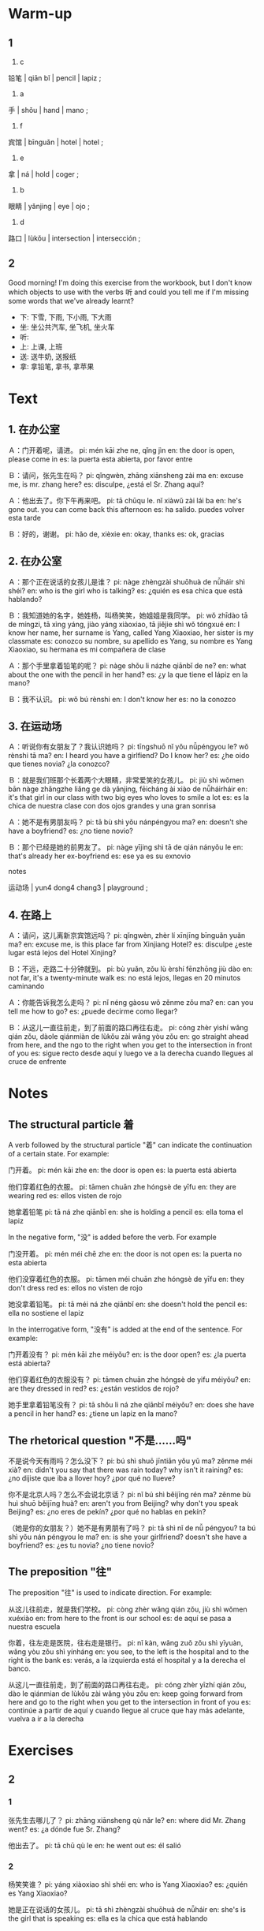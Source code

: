 :PROPERTIES:
:CREATED: [2022-04-18 19:55:29 -05]
:END:

* Warm-up
:PROPERTIES:
:CREATED: [2022-04-18 19:55:33 -05]
:END:

** 1
:PROPERTIES:
:CREATED: [2022-04-18 19:55:35 -05]
:END:

1. c

铅笔 | qiān bǐ | pencil | lapiz ;

2. a

手 | shǒu | hand | mano ;

3. f

宾馆 | bīnguǎn | hotel | hotel ;

4. e

拿 | ná | hold | coger ;

5. b

眼睛 | yǎnjing | eye | ojo ;

6. d

路口 | lùkǒu | intersection | intersección ;

** 2
:PROPERTIES:
:CREATED: [2022-04-18 20:01:05 -05]
:END:

Good morning! I'm doing this exercise from the workbook, but I don't know which objects to use with the verbs 听 and could you tell me if I'm missing some words that we've already learnt?

+ 下: 下雪, 下雨, 下小雨, 下大雨
+ 坐: 坐公共汽车, 坐飞机, 坐火车
+ 听:
+ 上: 上课, 上班
+ 送: 送牛奶, 送报纸
+ 拿: 拿铅笔, 拿书, 拿苹果

* Text
:PROPERTIES:
:CREATED: [2022-04-18 20:16:10 -05]
:END:

** 1. 在办公室
:PROPERTIES:
:CREATED: [2022-04-18 20:16:12 -05]
:ID: e69cc075-9d06-47d7-abd0-334b1f72fbe5
:END:

Ａ：门开着呢，请进。
pi: mén kāi zhe ne, qǐng jìn
en: the door is open, please come in
es: la puerta esta abierta, por favor entre

Ｂ：请问，张先生在吗？
pi: qǐngwèn, zhāng xiānsheng zài ma
en: excuse me, is mr. zhang here?
es: disculpe, ¿está el Sr. Zhang aquí?

Ａ：他出去了。你下午再来吧。
pi: tā chūqu le. nǐ xiàwǔ zài lái ba
en: he's gone out. you can come back this afternoon
es: ha salido. puedes volver esta tarde

Ｂ：好的，谢谢。
pi: hǎo de, xièxie
en: okay, thanks
es: ok, gracias

** 2. 在办公室
:PROPERTIES:
:CREATED: [2022-04-18 21:53:44 -05]
:ID: cc9c73c2-a9de-47ad-8cd3-010b2c87930b
:END:

Ａ：那个正在说话的女孩儿是谁？
pi: nàge zhèngzài shuōhuà de nǚháir shì shéi?
en: who is the girl who is talking?
es: ¿quién es esa chica que está hablando?

Ｂ：我知道她的名字，她姓杨，叫杨笑笑，她姐姐是我同学。
pi: wǒ zhīdào tā de míngzi, tā xìng yáng, jiào yáng xiàoxiao, tā jiějie shì wǒ tóngxué
en: I know her name, her surname is Yang, called Yang Xiaoxiao, her sister is my classmate
es: conozco su nombre, su apellido es Yang, su nombre es Yang Xiaoxiao, su hermana es mi compañera de clase

Ａ：那个手里拿着铅笔的呢？
pi: nàge shǒu li názhe qiānbǐ de ne?
en: what about the one with the pencil in her hand?
es: ¿y la que tiene el lápiz en la mano?

Ｂ：我不认识。
pi: wǒ bú rènshi
en: I don't know her
es: no la conozco

** 3. 在运动场
:PROPERTIES:
:CREATED: [2022-04-18 22:03:53 -05]
:ID: d09b4f7a-acd8-4a2d-9941-25cd9b351558
:END:

Ａ：听说你有女朋友了？我认识她吗？
pi: tīngshuō nǐ yǒu nǚpéngyou le? wǒ rènshi tā ma?
en: I heard you have a girlfiend? Do I know her?
es: ¿he oido que tienes novia? ¿la conozco?

Ｂ：就是我们班那个长着两个大眼睛，非常爱笑的女孩儿。
pi: jiù shì wǒmen bān nàge zhǎngzhe liǎng ge dà yǎnjing, fēicháng ài xiào de nǚháirháir
en: it's that girl in our class with two big eyes who loves to smile a lot
es: es la chica de nuestra clase con dos ojos grandes y una gran sonrisa

Ａ：她不是有男朋友吗？
pi: tā bù shì yǒu nánpéngyou ma?
en: doesn't she have a boyfriend?
es: ¿no tiene novio?

Ｂ：那个已经是她的前男友了。
pi: nàge yījing shì tā de qián nányǒu le
en: that's already her ex-boyfriend
es: ese ya es su exnovio

notes

运动场 | yun4 dong4 chang3 | playground ;

** 4. 在路上
:PROPERTIES:
:CREATED: [2022-04-18 22:14:43 -05]
:ID: 3f2da5b8-78e6-4b22-9ad3-2e3ba61d3e28
:END:

Ａ：请问，这儿离新京宾馆远吗？
pi: qǐngwèn, zhèr lí xīnjīng bīnguǎn yuǎn ma?
en: excuse me, is this place far from Xinjiang Hotel?
es: disculpe ¿este lugar está lejos del Hotel Xinjing?

Ｂ：不远，走路二十分钟就到。
pi: bù yuǎn, zǒu lù èrshí fēnzhōng jiù dào
en: not far, it's a twenty-minute walk
es: no está lejos, llegas en 20 minutos caminando

Ａ：你能告诉我怎么走吗？
pi: nǐ néng gàosu wǒ zěnme zǒu ma?
en: can you tell me how to go?
es: ¿puede decirme como llegar?

Ｂ：从这儿一直往前走，到了前面的路口再往右走。
pi: cóng zhèr yìshí wǎng qián zǒu, dàole qiánmiàn de lùkǒu zài wǎng yòu zǒu
en: go straight ahead from here, and the ngo to the right when you get to the intersection in front of you
es: sigue recto desde aquí y luego ve a la derecha cuando llegues al cruce de enfrente

* Notes
:PROPERTIES:
:CREATED: [2022-04-18 22:23:27 -05]
:END:

** The structural particle 着
:PROPERTIES:
:CREATED: [2022-04-18 22:23:28 -05]
:END:

A verb followed by the structural particle "着" can indicate the continuation of a certain state. For example:

门开着。
pi: mén kāi zhe
en: the door is open
es: la puerta está abierta

他们穿着红色的衣服。
pi: tāmen chuān zhe hóngsè de yīfu
en: they are wearing red
es: ellos visten de rojo

她拿着铅笔
pi: tā ná zhe qiānbǐ
en: she is holding a pencil
es: ella toma el lapiz

In the negative form, "没" is added before the verb. For example

门没开着。
pi: mén méi chē zhe
en: the door is not open
es: la puerta no esta abierta

他们没穿着红色的衣服。
pi: tāmen méi chuān zhe hóngsè de yīfu
en: they don't dress red
es: ellos no visten de rojo

她没拿着铅笔。
pi: tā méi ná zhe qiānbǐ
en: she doesn't hold the pencil
es: ella no sostiene el lapiz

In the interrogative form, "没有" is added at the end of the sentence. For example:

门开着没有？
pi: mén kāi zhe méiyǒu?
en: is the door open?
es: ¿la puerta está abierta?

他们穿着红色的衣服没有？
pi: tāmen chuān zhe hóngsè de yifu méiyǒu?
en: are they dressed in red?
es: ¿están vestidos de rojo?

她手里拿着铅笔没有？
pi: tā shǒu li ná zhe qiānbǐ méiyǒu?
en: does she have a pencil in her hand?
es: ¿tiene un lapiz en la mano?

** The rhetorical question "不是……吗"
:PROPERTIES:
:CREATED: [2022-04-18 22:32:08 -05]
:END:

不是说今天有雨吗？怎么没下？
pi: bú shì shuō jīntiān yǒu yǔ ma? zěnme méi xià?
en: didn't you say that there was rain today? why isn't it raining?
es: ¿no dijiste que iba a llover hoy? ¿por qué no llueve?

你不是北京人吗？怎么不会说北京话？
pi: nǐ bú shì běijīng rén ma? zěnme bù huì shuō běijīng huà?
en: aren't you from Beijing? why don't you speak Beijing?
es: ¿no eres de pekín? ¿por qué no hablas en pekín?

（她是你的女朋友？）她不是有男朋有了吗？
pi: tā shì nǐ de nǚ péngyou? ta bú shì yǒu nán péngyou le ma?
en: is she your girlfriend? doesn't she have a boyfriend?
es: ¿es tu novia? ¿no tiene novio?

** The preposition "往"
:PROPERTIES:
:CREATED: [2022-04-18 22:36:59 -05]
:END:

The preposition "往" is used to indicate direction. For example:

从这儿往前走，就是我们学校。
pi: còng zhèr wǎng qián zǒu, jiù shì wǒmen xuéxiào
en: from here to the front is our school
es: de aquí se pasa a nuestra escuela

你着，往左走是医院，往右走是银行。
pi: nǐ kàn, wǎng zuǒ zǒu shì yīyuàn, wǎng yòu zǒu shì yínháng
en: you see, to the left is the hospital and to the right is the bank
es: verás, a la izquierda está el hospital y a la derecha el banco.

从这儿一直往前走，到了前面的路口再往右走。
pi: cóng zhèr yīzhí qián zǒu, dào le qiánmian de lùkǒu zài wǎng yòu zǒu
en: keep going forward from here and go to the right when you get to the intersection in front of you
es: continúe a partir de aquí y cuando llegue al cruce que hay más adelante, vuelva a ir a la derecha

* Exercises
:PROPERTIES:
:CREATED: [2022-04-19 00:42:37 -05]
:END:

** 2
:PROPERTIES:
:CREATED: [2022-04-19 06:21:57 -05]
:END:

*** 1
:PROPERTIES:
:CREATED: [2022-04-19 00:47:18 -05]
:END:

张先生去哪儿了？
pi: zhāng xiānsheng qù nǎr le?
en: where did Mr. Zhang went?
es: ¿a dónde fue Sr. Zhang?

他出去了。
pi: tā chū qù le
en: he went out
es: él salió

*** 2
:PROPERTIES:
:CREATED: [2022-04-19 00:47:21 -05]
:END:

杨笑笑谁？
pi: yáng xiàoxiao shì shéi
en: who is Yang Xiaoxiao?
es: ¿quién es Yang Xiaoxiao?

她是正在说话的女孩儿。
pi: tā shì zhèngzài shuōhuà de nǚháir
en: she's is the girl that is speaking
es: ella es la chica que está hablando

*** 3
:PROPERTIES:
:CREATED: [2022-04-19 00:47:26 -05]
:END:

他的女朋友是谁？
pi: tā de nǚ péngyou shì shéi?
en: who is his girlfriend?
es: ¿quién es su novia?

她是他们班那个长着两个大眼睛，非常爱笑的女孩儿。
pi: tā shì tāmen bān nàge zhǎng zhe liǎng ge dà yǎnjing, fēicháng ài xiào de nǚháir
en: she is the girl in their class with big eyes and a smiling face
es: es la chica de la clase que tiene dos ojos grandes y es muy sonriente

*** 4
:PROPERTIES:
:CREATED: [2022-04-19 00:47:23 -05]
:END:

"前男友"是什么意思？
pi: "qián nányǒu" shì shénme yìsi
en: what does "ex-boyfriend" mean?
es: ¿qué significa «ex novio»?

它的意思是前男朋友。
pi: tā de yìsi shì qián nán péngyou
en: it means former boyfriend
es: significa ex-novio

*** 5
:PROPERTIES:
:CREATED: [2022-04-19 00:47:30 -05]
:END:

去新京宾馆怎么走？
pi: qù xīnjīng bīnguǎn zěnme zǒu?
en: how can I get to Hotel Xinjing?
es: ¿cómo puedo llegar al hotel Xinjing?

从这儿一直往前走，到了前面的路口再往右走。
pi: cóng zhèr yìshí wǎng qián zǒu, dàole qiánmiàn de lùkǒu wǎng yòu zǒu
en: walk straight ahead from here and turn right at the first crossing
es: siga defrente desde acá y volteé a la derecha en la primera intersección

** 3
:PROPERTIES:
:CREATED: [2022-04-19 06:22:00 -05]
:END:

他拿着铅笔。
en: tā ná zhe qiānbǐ
en: he holds the pencil
es: coge el lápiz

他穿着白色的衣服。
pi: tā chuān zhe báisè de yīfu
en: he wears white clothes
es: él viste de blanco

电视开着呢。
pi: diànshì kāi zhe ne
en: the TV is on
es: la televisión está encendida

他开着车。
pi: tā kāi zhe chē
en: he drives a car
es: él conduce el coche

** 4
:PROPERTIES:
:CREATED: [2022-04-19 06:51:32 -05]
:END:

Example

有两个学生穿着白色的衣服。
en: there are two students wearing white clothes
*** Using 坐着
:PROPERTIES:
:CREATED: [2022-04-23 14:07:09 -05]
:END:

坐着的是小学生。
en: elementary school students are seated
es: los niños de la escuela primaria están sentados

坐着的是小学老师。
en: elementary school teachers are seated
es: los profesores de la escuela primaria están sentados

坐着的老师今年40岁了。
en: the teacher sitting is 40 years old

学生都坐着，因为课已经开始了。
en: the students are seated because the class has already begun


*** Using 穿着
:PROPERTIES:
:CREATED: [2022-04-23 14:07:13 -05]
:END:

学生们都穿着鞋子。
en: all the students are wearing shoes

没有学生穿着裙子。
en: no students are wearing skirts

有一个学生穿着绿色的鞋子。
en: there's a student that wears green shoes

穿着白色衣服的女学生笑着。
pi: chuān zhe bái sè yīfu de nǚ xuéshēng xiào zhe
en: the female student dressed in white smiles
es: la estudiante de blanco sonríe

*** Using 看着
:PROPERTIES:
:CREATED: [2022-04-23 14:07:17 -05]
:END:

学生们都看着老师。
en: all the students are looking to the teacher

老师看着书。
en: the teacher is reading a book
*** Using 说着
:PROPERTIES:
:CREATED: [2022-04-23 14:13:36 -05]
:END:
*** Using 听着
:PROPERTIES:
:CREATED: [2022-04-23 14:13:38 -05]
:END:

学生都听着老师说话。
en: all the students are listening to the teacher.



*** Using 拿着
:PROPERTIES:
:CREATED: [2022-04-23 14:13:40 -05]
:END:

没有学生拿着书。
en: no students is holding a book

那个手里拿着书的女的是老师。
en: the woman with the book in her hand is the teacher
*** Using 笑着
:PROPERTIES:
:CREATED: [2022-04-23 14:13:42 -05]
:END:

学生都笑着。
en: all the students are smiling

穿着白色衣服女学生笑着。
en: the female student wearing white is smiling.

*** Additional examples
:PROPERTIES:
:CREATED: [2022-04-23 14:13:44 -05]
:END:

红色的椅子坐着的人是谁？
en: who is the person sit in the red chair?

为什么学生都坐着？
en: why are the students sitting down?

他坐着火车。
pi: tā zuò zhe huǒchē

他看着电视。
pi: tā kàn zhe diànshì

他说着汉语。
pi: tā shuō zhe hànyǔ

